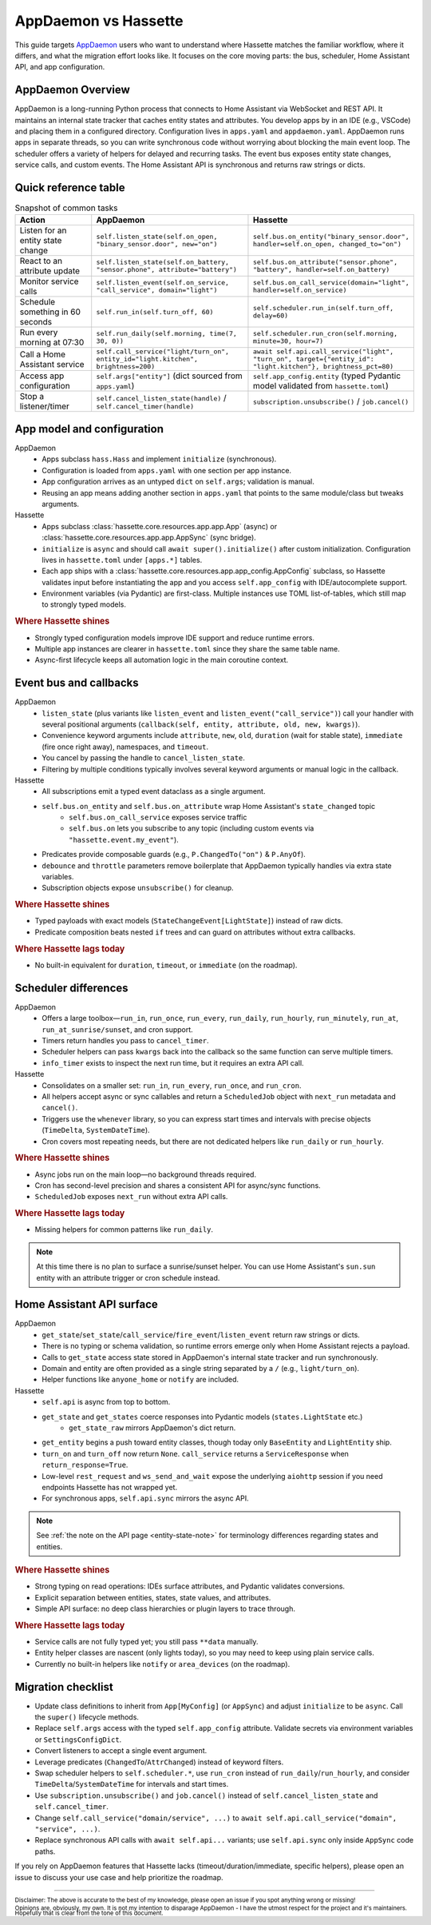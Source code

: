 AppDaemon vs Hassette
======================

This guide targets `AppDaemon <https://appdaemon.readthedocs.io/en/latest/>`_ users who want to understand where Hassette matches the familiar
workflow, where it differs, and what the migration effort looks like. It focuses on the core moving
parts: the bus, scheduler, Home Assistant API, and app configuration.

AppDaemon Overview
------------------
AppDaemon is a long-running Python process that connects to Home Assistant via WebSocket and REST API.
It maintains an internal state tracker that caches entity states and attributes. You develop apps by
in an IDE (e.g., VSCode) and placing them in a configured directory. Configuration lives in ``apps.yaml``
and ``appdaemon.yaml``. AppDaemon runs apps in separate threads, so you can write synchronous code
without worrying about blocking the main event loop. The scheduler offers a variety of helpers for
delayed and recurring tasks. The event bus exposes entity state changes, service calls, and custom
events. The Home Assistant API is synchronous and returns raw strings or dicts.

Quick reference table
---------------------

.. list-table:: Snapshot of common tasks
   :header-rows: 1
   :widths: 20 40 40

   * - Action
     - AppDaemon
     - Hassette
   * - Listen for an entity state change
     - ``self.listen_state(self.on_open, "binary_sensor.door", new="on")``
     - ``self.bus.on_entity("binary_sensor.door", handler=self.on_open, changed_to="on")``
   * - React to an attribute update
     - ``self.listen_state(self.on_battery, "sensor.phone", attribute="battery")``
     - ``self.bus.on_attribute("sensor.phone", "battery", handler=self.on_battery)``
   * - Monitor service calls
     - ``self.listen_event(self.on_service, "call_service", domain="light")``
     - ``self.bus.on_call_service(domain="light", handler=self.on_service)``
   * - Schedule something in 60 seconds
     - ``self.run_in(self.turn_off, 60)``
     - ``self.scheduler.run_in(self.turn_off, delay=60)``
   * - Run every morning at 07:30
     - ``self.run_daily(self.morning, time(7, 30, 0))``
     - ``self.scheduler.run_cron(self.morning, minute=30, hour=7)``
   * - Call a Home Assistant service
     - ``self.call_service("light/turn_on", entity_id="light.kitchen", brightness=200)``
     - ``await self.api.call_service("light", "turn_on", target={"entity_id": "light.kitchen"}, brightness_pct=80)``
   * - Access app configuration
     - ``self.args["entity"]`` (dict sourced from ``apps.yaml``)
     - ``self.app_config.entity`` (typed Pydantic model validated from ``hassette.toml``)
   * - Stop a listener/timer
     - ``self.cancel_listen_state(handle)`` / ``self.cancel_timer(handle)``
     - ``subscription.unsubscribe()`` / ``job.cancel()``

App model and configuration
---------------------------

AppDaemon
    - Apps subclass ``hass.Hass`` and implement ``initialize`` (synchronous).
    - Configuration is loaded from ``apps.yaml`` with one section per app instance.
    - App configuration arrives as an untyped ``dict`` on ``self.args``; validation is manual.
    - Reusing an app means adding another section in ``apps.yaml`` that points to the same module/class but tweaks arguments.

Hassette
    - Apps subclass :class:`hassette.core.resources.app.app.App` (async) or :class:`hassette.core.resources.app.app.AppSync` (sync bridge).
    - ``initialize`` is ``async`` and should call ``await super().initialize()`` after custom initialization. Configuration lives in ``hassette.toml`` under ``[apps.*]`` tables.
    - Each app ships with a :class:`hassette.core.resources.app.app_config.AppConfig` subclass, so Hassette validates input before instantiating the app and you access ``self.app_config`` with IDE/autocomplete support.
    - Environment variables (via Pydantic) are first-class. Multiple instances use TOML list-of-tables, which still map to strongly typed models.

.. rubric:: Where Hassette shines

- Strongly typed configuration models improve IDE support and reduce runtime errors.
- Multiple app instances are clearer in ``hassette.toml`` since they share the same table name.
- Async-first lifecycle keeps all automation logic in the main coroutine context.

Event bus and callbacks
-----------------------

AppDaemon
    - ``listen_state`` (plus variants like ``listen_event`` and ``listen_event("call_service")``) call your handler with several positional arguments (``callback(self, entity, attribute, old, new, kwargs)``).
    - Convenience keyword arguments include ``attribute``, ``new``, ``old``, ``duration`` (wait for stable state), ``immediate`` (fire once right away), namespaces, and ``timeout``.
    - You cancel by passing the handle to ``cancel_listen_state``.
    - Filtering by multiple conditions typically involves several keyword arguments or manual logic in the callback.

Hassette
    - All subscriptions emit a typed event dataclass as a single argument.
    - ``self.bus.on_entity`` and ``self.bus.on_attribute`` wrap Home Assistant's ``state_changed`` topic
        - ``self.bus.on_call_service`` exposes service traffic
        - ``self.bus.on`` lets you subscribe to any topic (including custom events via ``"hassette.event.my_event"``).
    - Predicates provide composable guards (e.g., ``P.ChangedTo("on")`` & ``P.AnyOf``).
    - ``debounce`` and ``throttle`` parameters remove boilerplate that AppDaemon typically handles via extra state variables.
    - Subscription objects expose ``unsubscribe()`` for cleanup.

.. rubric:: Where Hassette shines

- Typed payloads with exact models (``StateChangeEvent[LightState]``) instead of raw dicts.
- Predicate composition beats nested ``if`` trees and can guard on attributes without extra callbacks.

.. rubric:: Where Hassette lags today

- No built-in equivalent for ``duration``, ``timeout``, or ``immediate`` (on the roadmap).


Scheduler differences
---------------------

AppDaemon
    - Offers a large toolbox—``run_in``, ``run_once``, ``run_every``, ``run_daily``, ``run_hourly``, ``run_minutely``, ``run_at``, ``run_at_sunrise/sunset``, and cron support.
    - Timers return handles you pass to ``cancel_timer``.
    - Scheduler helpers can pass ``kwargs`` back into the callback so the same function can serve multiple timers.
    - ``info_timer`` exists to inspect the next run time, but it requires an extra API call.

Hassette
    - Consolidates on a smaller set: ``run_in``, ``run_every``, ``run_once``, and ``run_cron``.
    - All helpers accept async or sync callables and return a ``ScheduledJob`` object with ``next_run`` metadata and ``cancel()``.
    - Triggers use the ``whenever`` library, so you can express start times and intervals with precise objects (``TimeDelta``, ``SystemDateTime``).
    - Cron covers most repeating needs, but there are not dedicated helpers like ``run_daily`` or ``run_hourly``.

.. rubric:: Where Hassette shines

- Async jobs run on the main loop—no background threads required.
- Cron has second-level precision and shares a consistent API for async/sync functions.
- ``ScheduledJob`` exposes ``next_run`` without extra API calls.

.. rubric:: Where Hassette lags today

- Missing helpers for common patterns like ``run_daily``.

.. note::

    At this time there is no plan to surface a sunrise/sunset helper. You can use Home Assistant's
    ``sun.sun`` entity with an attribute trigger or cron schedule instead.

Home Assistant API surface
--------------------------

AppDaemon
    - ``get_state``/``set_state``/``call_service``/``fire_event``/``listen_event`` return raw strings or dicts.
    - There is no typing or schema validation, so runtime errors emerge only when Home Assistant rejects a payload.
    - Calls to ``get_state`` access state stored in AppDaemon's internal state tracker and run synchronously.
    - Domain and entity are often provided as a single string separated by a ``/`` (e.g., ``light/turn_on``).
    - Helper functions like ``anyone_home`` or ``notify`` are included.

Hassette
    - ``self.api`` is async from top to bottom.
    - ``get_state`` and ``get_states`` coerce responses into Pydantic models (``states.LightState`` etc.)
        -  ``get_state_raw`` mirrors AppDaemon's dict return.
    - ``get_entity`` begins a push toward entity classes, though today only ``BaseEntity`` and ``LightEntity`` ship.
    - ``turn_on`` and ``turn_off`` now return ``None``. ``call_service`` returns a ``ServiceResponse`` when ``return_response=True``.
    - Low-level ``rest_request`` and ``ws_send_and_wait`` expose the underlying ``aiohttp`` session if you need endpoints Hassette has not wrapped yet.
    - For synchronous apps, ``self.api.sync`` mirrors the async API.

.. note::

    See :ref:`the note on the API page <entity-state-note>` for terminology differences regarding
    states and entities.

.. rubric:: Where Hassette shines

- Strong typing on read operations: IDEs surface attributes, and Pydantic validates conversions.
- Explicit separation between entities, states, state values, and attributes.
- Simple API surface: no deep class hierarchies or plugin layers to trace through.

.. rubric:: Where Hassette lags today

- Service calls are not fully typed yet; you still pass ``**data`` manually.
- Entity helper classes are nascent (only lights today), so you may need to keep using plain service calls.
- Currently no built-in helpers like ``notify`` or ``area_devices`` (on the roadmap).


Migration checklist
-------------------

- Update class definitions to inherit from ``App[MyConfig]`` (or ``AppSync``) and adjust ``initialize``
  to be ``async``. Call the ``super()`` lifecycle methods.
- Replace ``self.args`` access with the typed ``self.app_config`` attribute. Validate secrets via environment
  variables or ``SettingsConfigDict``.
- Convert listeners to accept a single event argument.
- Leverage predicates (``ChangedTo``/``AttrChanged``) instead of keyword filters.
- Swap scheduler helpers to ``self.scheduler.*``, use ``run_cron`` instead of ``run_daily``/``run_hourly``, and
  consider ``TimeDelta``/``SystemDateTime`` for intervals and start times.
- Use ``subscription.unsubscribe()`` and ``job.cancel()`` instead of ``self.cancel_listen_state`` and ``self.cancel_timer``.
- Change ``self.call_service("domain/service", ...)`` to ``await self.api.call_service("domain", "service", ...)``.
- Replace synchronous API calls with ``await self.api...`` variants; use ``self.api.sync`` only inside
  ``AppSync`` code paths.

If you rely on AppDaemon features that Hassette lacks (timeout/duration/immediate, specific helpers), please open an issue
to discuss your use case and help prioritize the roadmap.

---------------

:sub:`Disclaimer: The above is accurate to the best of my knowledge, please open an issue if you spot anything wrong or missing!`

:sub:`Opinions are, obviously, my own. It is not my intention to disparage AppDaemon - I have the utmost respect for the project and it's maintainers. Hopefully that is clear from the tone of this document.`
